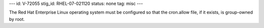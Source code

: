 ---
id: V-72055
stig_id: RHEL-07-021120
status: none
tag: misc
---

The Red Hat Enterprise Linux operating system must be configured so that the cron.allow file, if it exists, is group-owned by root.
